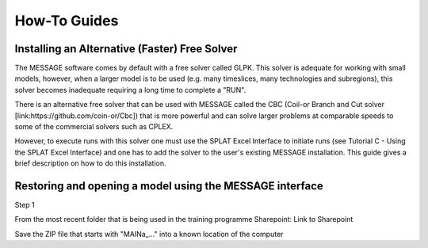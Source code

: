 How-To Guides
=============

.. _install_solver:

Installing an Alternative (Faster) Free Solver
----------------------------------------------

The MESSAGE software comes by default with a free solver called GLPK. This solver is adequate for working with small models, however, when a larger model is to be used (e.g. many timeslices, many technologies and subregions), this solver becomes inadequate requiring a long time to complete a "RUN".

There is an alternative free solver that can be used with MESSAGE called the CBC (Coil-or Branch and Cut solver [link:https://github.com/coin-or/Cbc]) that is more powerful and can solve larger problems at comparable speeds to some of the commercial solvers such as CPLEX.

However, to execute runs with this solver one must use the SPLAT Excel Interface to initiate runs (see Tutorial C - Using the SPLAT Excel Interface) and one has to add the solver to the user's existing MESSAGE installation. This guide gives a brief description on how to do this installation.


.. _using_message:

Restoring and opening a model using the MESSAGE interface
----------------------------------------------------------

Step 1

From the most recent folder that is being used in the training programme Sharepoint: Link to Sharepoint

Save the ZIP file that starts with "\MAINa_..." into a known location of the computer

